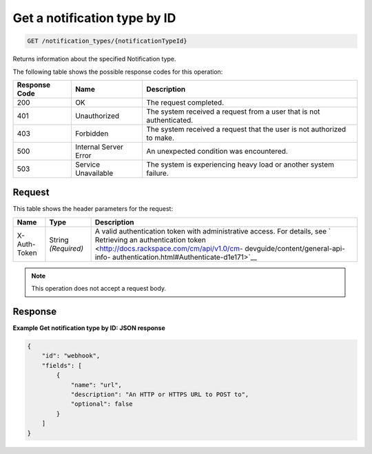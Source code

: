 .. _get-a-notification-type-by-id:

Get a notification type by ID
^^^^^^^^^^^^^^^^^^^^^^^^^^^^^
.. code::

    GET /notification_types/{notificationTypeId}

Returns information about the specified Notification type.

The following table shows the possible response codes for this operation:

+--------------------------+-------------------------+-------------------------+
|Response Code             |Name                     |Description              |
+==========================+=========================+=========================+
|200                       |OK                       |The request completed.   |
+--------------------------+-------------------------+-------------------------+
|401                       |Unauthorized             |The system received a    |
|                          |                         |request from a user that |
|                          |                         |is not authenticated.    |
+--------------------------+-------------------------+-------------------------+
|403                       |Forbidden                |The system received a    |
|                          |                         |request that the user is |
|                          |                         |not authorized to make.  |
+--------------------------+-------------------------+-------------------------+
|500                       |Internal Server Error    |An unexpected condition  |
|                          |                         |was encountered.         |
+--------------------------+-------------------------+-------------------------+
|503                       |Service Unavailable      |The system is            |
|                          |                         |experiencing heavy load  |
|                          |                         |or another system        |
|                          |                         |failure.                 |
+--------------------------+-------------------------+-------------------------+

Request
"""""""
This table shows the header parameters for the request:

+-----------------+----------------+-------------------------------------------+
|Name             |Type            |Description                                |
+=================+================+===========================================+
|X-Auth-Token     |String          |A valid authentication token with          |
|                 |*(Required)*    |administrative access. For details, see `  |
|                 |                |Retrieving an authentication token         |
|                 |                |<http://docs.rackspace.com/cm/api/v1.0/cm- |
|                 |                |devguide/content/general-api-info-         |
|                 |                |authentication.html#Authenticate-d1e171>`__|
+-----------------+----------------+-------------------------------------------+

.. note:: This operation does not accept a request body.

Response
""""""""
**Example Get notification type by ID: JSON response**

.. code::

   {
       "id": "webhook",
       "fields": [
           {
               "name": "url",
               "description": "An HTTP or HTTPS URL to POST to",
               "optional": false
           }
       ]
   }

